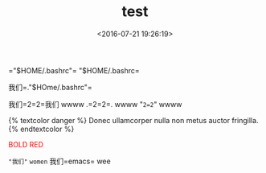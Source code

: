 #+TITLE: test
#+DATE: <2016-07-21 19:26:19>
#+TAGS:
#+LAYOUT:post
#+CATEGORIES:
#+OPTIONS: toc:nil ^:{}
#+STARTUP: indent align
#+LATEX_HEADER: \usepackage{xeCJK}
#+LATEX_HEADER: \setCJKmainfont{WenQuanYi Micro Hei Mono}
#+BIND: org-html-postamble "<div style='font-size: 14px;padding: 5px;line-height: 20px;border: 1px solid;'> Copyright (c) 2016-2020 %a - Last Updated %C.</br>Render by <a href='https://github.com/CodeFalling/hexo-renderer-org'>hexo-renderer-org</a> with %c</div>"

=​"$HOME/.bashrc"​=
"$HOME/.bashrc=


我们=."$HOme/.bashrc"=

我们=2=2=我们 wwww
.=2=2=. wwww
"=2=2=" wwww

{% textcolor danger %}
Donec ullamcorper nulla non metus auctor fringilla.
{% endtextcolor %}

@@html:<font color = "red">@@BOLD RED@@html:</font>@@

="我们"=
=women=
我们=emacs= wee
